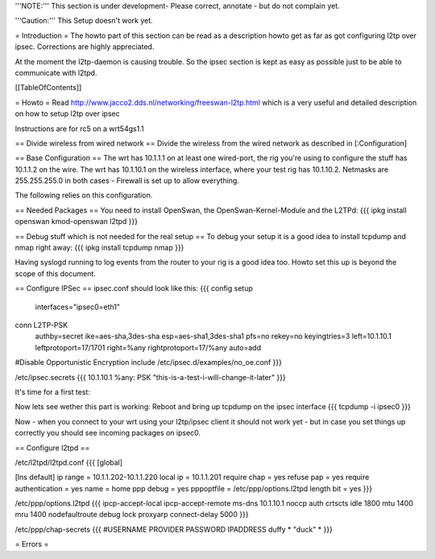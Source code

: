 '''NOTE:''' This section is under development- Please correct, annotate - but do not complain yet.

'''Caution:''' This Setup doesn't work yet.

= Introduction =
The howto part of this section can be read as a description howto get as far as got configuring l2tp over ipsec. Corrections are highly appreciated.

At the moment the l2tp-daemon is causing trouble. So the ipsec section is kept as easy as possible just to be able to communicate with l2tpd.

[[TableOfContents]]

= Howto =
Read http://www.jacco2.dds.nl/networking/freeswan-l2tp.html which is a very useful and detailed description on how to setup l2tp over ipsec

Instructions are for rc5 on a wrt54gs1.1



== Divide wireless from wired network ==
Divide the wireless from the wired network as described in [:Configuration]

== Base Configuration ==
The wrt has 10.1.1.1 on at least one wired-port, the rig you're using to configure the stuff has 10.1.1.2 on the wire.
The wrt has 10.1.10.1 on the wireless interface, where your test rig has 10.1.10.2. 
Netmasks are 255.255.255.0 in both cases - Firewall is set up to allow everything.

The following relies on this configuration.


== Needed Packages ==
You need to install OpenSwan, the OpenSwan-Kernel-Module and the L2TPd:
{{{
ipkg install openswan kmod-openswan l2tpd
}}}

== Debug stuff which is not needed for the real setup ==
To debug your setup it is a good idea to install tcpdump and nmap right away:
{{{
ipkg install tcpdump nmap
}}}

Having syslogd running to log events from the router to your rig is a good idea too. Howto set this up is beyond the scope of this document.

== Configure IPSec ==
ipsec.conf should look like this:
{{{
config setup
        interfaces="ipsec0=eth1"

conn L2TP-PSK
        authby=secret
        ike=aes-sha,3des-sha
        esp=aes-sha1,3des-sha1
        pfs=no
        rekey=no
        keyingtries=3
        left=10.1.10.1
        leftprotoport=17/1701
        right=%any
        rightprotoport=17/%any
        auto=add

#Disable Opportunistic Encryption
include /etc/ipsec.d/examples/no_oe.conf
}}}

/etc/ipsec.secrets
{{{
10.1.10.1 %any: PSK "this-is-a-test-i-will-change-it-later"
}}}


It's time for a first test:

Now lets see wether this part is working:
Reboot and bring up tcpdump on the ipsec interface
{{{
tcpdump -i ipsec0
}}}

Now - when you connect to your wrt using your l2tp/ipsec client it should not work yet - but in case you set things up correctly you should see incoming packages on ipsec0.

 
== Configure l2tpd ==

/etc/l2tpd/l2tpd.conf 
{{{
[global]

[lns default]
ip range = 10.1.1.202-10.1.1.220
local ip = 10.1.1.201
require chap = yes
refuse pap = yes
require authentication = yes
name = home
ppp debug = yes
pppoptfile = /etc/ppp/options.l2tpd
length bit = yes
}}}

/etc/ppp/options.l2tpd
{{{
ipcp-accept-local
ipcp-accept-remote
ms-dns 10.1.10.1
noccp
auth
crtscts
idle 1800
mtu 1400
mru 1400
nodefaultroute
debug
lock
proxyarp
connect-delay 5000
}}}

/etc/ppp/chap-secrets
{{{
#USERNAME  PROVIDER  PASSWORD  IPADDRESS
duffy     *         "duck" *
}}}

= Errors = 

